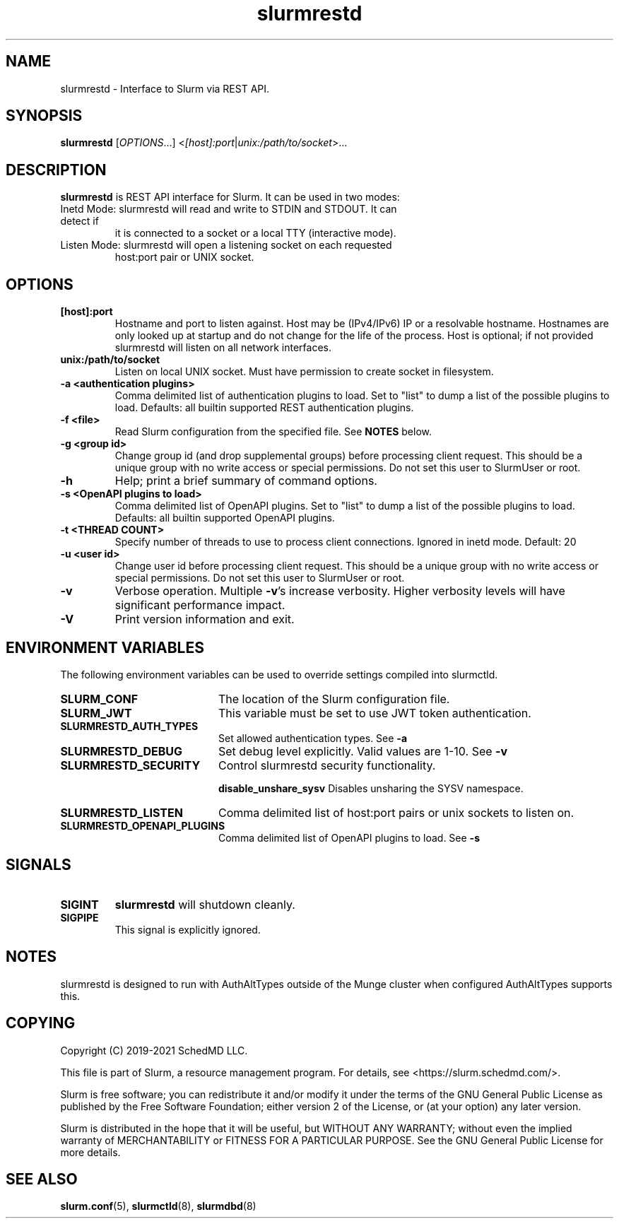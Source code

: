 .TH slurmrestd "8" "Slurm REST Daemon" "June 2021" "Slurm REST Daemon"

.SH "NAME"
slurmrestd \- Interface to Slurm via REST API.
.SH "SYNOPSIS"
\fBslurmrestd\fR [\fIOPTIONS\fR...] <\fI[host]:port\fR|\fIunix:/path/to/socket\fR>...
.SH "DESCRIPTION"
\fBslurmrestd\fR is REST API interface for Slurm. It can be used in two modes:

.TP
Inetd Mode: slurmrestd will read and write to STDIN and STDOUT. It can detect if
it is connected to a socket or a local TTY (interactive mode).

.TP
Listen Mode: slurmrestd will open a listening socket on each requested
host:port pair or UNIX socket.

.TP
.SH "OPTIONS"

.TP
\fB[host]:port\fR
Hostname and port to listen against. Host may be (IPv4/IPv6) IP or a resolvable
hostname. Hostnames are only looked up at startup and do not change for the
life of the process. Host is optional; if not provided slurmrestd will listen on
all network interfaces.
.TP
\fBunix:/path/to/socket\fR
Listen on local UNIX socket. Must have permission to create socket in
filesystem.
.TP
\fB\-a <authentication plugins>\fR
Comma delimited list of authentication plugins to load.
Set to "list" to dump a list of the possible plugins to load.
Defaults: all builtin supported REST authentication plugins.
.TP
\fB\-f <file>\fR
Read Slurm configuration from the specified file. See \fBNOTES\fR below.
.TP
\fB\-g <group id>\fR
Change group id (and drop supplemental groups) before processing client
request. This should be a unique group with no write access or special
permissions. Do not set this user to SlurmUser or root.
.TP
\fB\-h\fR
Help; print a brief summary of command options.
.TP
\fB\-s <OpenAPI plugins to load>\fR
Comma delimited list of OpenAPI plugins.
Set to "list" to dump a list of the possible plugins to load.
Defaults: all builtin supported OpenAPI plugins.
.TP
\fB\-t <THREAD COUNT>\fR
Specify number of threads to use to process client connections.
Ignored in inetd mode. Default: 20
.TP
\fB\-u <user id>\fR
Change user id before processing client request. This should be a unique group
with no write access or special permissions. Do not set this user to SlurmUser
or root.
.TP
\fB\-v\fR
Verbose operation. Multiple \fB\-v\fR's increase verbosity.
Higher verbosity levels will have significant performance impact.
.TP
\fB\-V\fR
Print version information and exit.

.SH "ENVIRONMENT VARIABLES"
The following environment variables can be used to override settings
compiled into slurmctld.
.TP 20
\fBSLURM_CONF\fR
The location of the Slurm configuration file.
.TP
\fBSLURM_JWT\fR
This variable must be set to use JWT token authentication.
.TP
\fBSLURMRESTD_AUTH_TYPES\fR
Set allowed authentication types. See \fB\-a\fR
.TP
\fBSLURMRESTD_DEBUG\fR
Set debug level explicitly. Valid values are 1-10. See \fB\-v\fR
.TP
\fBSLURMRESTD_SECURITY\fR
Control slurmrestd security functionality.
.IP
\fBdisable_unshare_sysv\fR
Disables unsharing the SYSV namespace.
.TP
\fBSLURMRESTD_LISTEN\fR
Comma delimited list of host:port pairs or unix sockets to listen on.
.TP
\fBSLURMRESTD_OPENAPI_PLUGINS\fR
Comma delimited list of OpenAPI plugins to load. See \fB\-s\fR

.SH "SIGNALS"
.TP
\fBSIGINT\fR
\fBslurmrestd\fR will shutdown cleanly.
.TP
\fBSIGPIPE\fR
This signal is explicitly ignored.

.SH "NOTES"
slurmrestd is designed to run with AuthAltTypes outside of the Munge cluster
when configured AuthAltTypes supports this.

.SH "COPYING"
Copyright (C) 2019\-2021 SchedMD LLC.
.LP
This file is part of Slurm, a resource management program.
For details, see <https://slurm.schedmd.com/>.
.LP
Slurm is free software; you can redistribute it and/or modify it under
the terms of the GNU General Public License as published by the Free
Software Foundation; either version 2 of the License, or (at your option)
any later version.
.LP
Slurm is distributed in the hope that it will be useful, but WITHOUT ANY
WARRANTY; without even the implied warranty of MERCHANTABILITY or FITNESS
FOR A PARTICULAR PURPOSE.  See the GNU General Public License for more
details.

.SH "SEE ALSO"
\fBslurm.conf\fR(5), \fBslurmctld\fR(8), \fBslurmdbd\fR(8)
